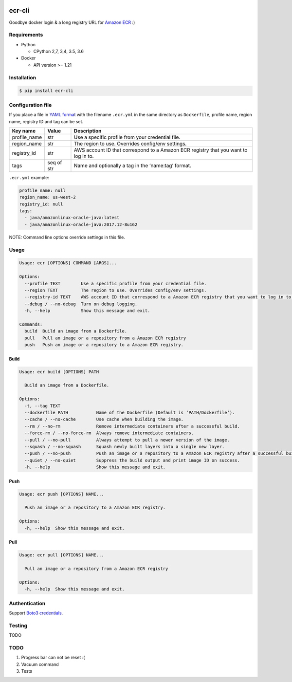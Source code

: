 .. image:: https://img.shields.io/pypi/pyversions/ecr-cli.svg
    :target: https://pypi.org/project/ecr-cli/

.. image:: https://travis-ci.org/laughingman7743/ecr-cli.svg?branch=master
    :target: https://travis-ci.org/laughingman7743/ecr-cli

.. image:: https://codecov.io/gh/laughingman7743/ecr-cli/branch/master/graph/badge.svg
    :target: https://codecov.io/gh/laughingman7743/ecr-cli

.. image:: https://img.shields.io/pypi/l/ecr-cli.svg
    :target: https://github.com/laughingman7743/ecr-cli/blob/master/LICENSE


ecr-cli
=======

Goodbye docker login & a long registry URL for `Amazon ECR`_ :)

.. _`Amazon ECR`: https://docs.aws.amazon.com/AmazonECR/latest/userguide/what-is-ecr.html

Requirements
------------

* Python

  - CPython 2,7, 3,4, 3.5, 3.6

* Docker

  - API version >= 1.21

Installation
------------

.. code:: bash

    $ pip install ecr-cli

Configuration file
------------------

If you place a file in `YAML format`_ with the filename ``.ecr.yml`` in the same directory as ``Dockerfile``,
profile name, region name, registry ID and tag can be set.

.. _`YAML format`: http://www.yaml.org/

+--------------+------------+-------------------------------------------------------------------------------------+
| Key name     | Value      | Description                                                                         |
+==============+============+=====================================================================================+
| profile_name | str        | Use a specific profile from your credential file.                                   |
+--------------+------------+-------------------------------------------------------------------------------------+
| region_name  | str        | The region to use. Overrides config/env settings.                                   |
+--------------+------------+-------------------------------------------------------------------------------------+
| registry_id  | str        | AWS account ID that correspond to a Amazon ECR registry that you want to log in to. |
+--------------+------------+-------------------------------------------------------------------------------------+
| tags         | seq of str | Name and optionally a tag in the ‘name:tag’ format.                                 |
+--------------+------------+-------------------------------------------------------------------------------------+

``.ecr.yml`` example:

.. code:: yaml

    profile_name: null
    region_name: us-west-2
    registry_id: null
    tags:
      - java/amazonlinux-oracle-java:latest
      - java/amazonlinux-oracle-java:2017.12-8u162

NOTE: Command line options override settings in this file.

Usage
-----

.. code::

    Usage: ecr [OPTIONS] COMMAND [ARGS]...

    Options:
      --profile TEXT        Use a specific profile from your credential file.
      --region TEXT         The region to use. Overrides config/env settings.
      --registry-id TEXT    AWS account ID that correspond to a Amazon ECR registry that you want to log in to.
      --debug / --no-debug  Turn on debug logging.
      -h, --help            Show this message and exit.

    Commands:
      build  Build an image from a Dockerfile.
      pull   Pull an image or a repository from a Amazon ECR registry
      push   Push an image or a repository to a Amazon ECR registry.

Build
~~~~~

.. code::

    Usage: ecr build [OPTIONS] PATH

      Build an image from a Dockerfile.

    Options:
      -t, --tag TEXT
      --dockerfile PATH           Name of the Dockerfile (Default is ‘PATH/Dockerfile’).
      --cache / --no-cache        Use cache when building the image.
      --rm / --no-rm              Remove intermediate containers after a successful build.
      --force-rm / --no-force-rm  Always remove intermediate containers.
      --pull / --no-pull          Always attempt to pull a newer version of the image.
      --squash / --no-squash      Squash newly built layers into a single new layer.
      --push / --no-push          Push an image or a repository to a Amazon ECR registry after a successful build.
      --quiet / --no-quiet        Suppress the build output and print image ID on success.
      -h, --help                  Show this message and exit.

Push
~~~~

.. code::

    Usage: ecr push [OPTIONS] NAME...

      Push an image or a repository to a Amazon ECR registry.

    Options:
      -h, --help  Show this message and exit.

Pull
~~~~

.. code::

    Usage: ecr pull [OPTIONS] NAME...

      Pull an image or a repository from a Amazon ECR registry

    Options:
      -h, --help  Show this message and exit.

Authentication
--------------

Support `Boto3 credentials`_.

.. _`Boto3 credentials`: http://boto3.readthedocs.io/en/latest/guide/configuration.html

Testing
-------

TODO

TODO
----

#. Progress bar can not be reset :(
#. Vacuum command
#. Tests


